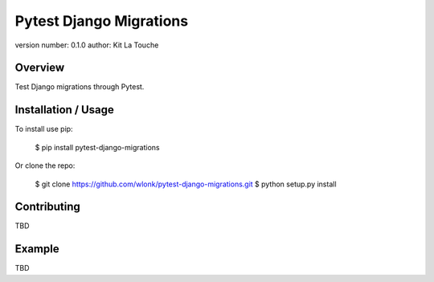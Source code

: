 Pytest Django Migrations
===============================

version number: 0.1.0
author: Kit La Touche

Overview
--------

Test Django migrations through Pytest.

Installation / Usage
--------------------

To install use pip:

    $ pip install pytest-django-migrations


Or clone the repo:

    $ git clone https://github.com/wlonk/pytest-django-migrations.git
    $ python setup.py install

Contributing
------------

TBD

Example
-------

TBD

